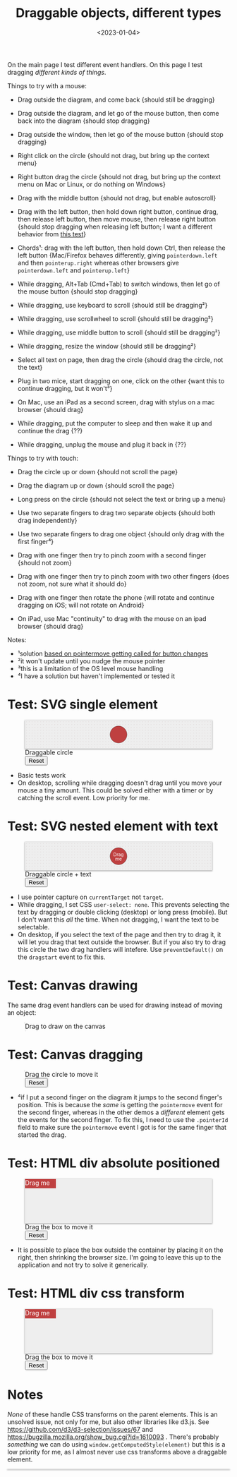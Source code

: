 #+title: Draggable objects, different types
#+date: <2023-01-04>
#+nocomments: t

#+begin_aside
On the main page I test different event handlers. On this page I test dragging /different kinds of things/.
#+end_aside

Things to try with a mouse:

- Drag outside the diagram, and come back {should still be dragging}
- Drag outside the diagram, and let go of the mouse button, then come back into the diagram {should stop dragging}
- Drag outside the window, then let go of the mouse button {should stop dragging}
- Right click on the circle {should not drag, but bring up the context menu}
- Right button drag the circle {should not drag, but bring up the context menu on Mac or Linux, or do nothing on Windows}

- Drag with the middle button {should not drag, but enable autoscroll}
- Drag with the left button, then hold down right button, continue drag, then release left button, then move mouse, then release right button {should stop dragging when releasing left button; I want a different behavior from [[http://wpt.live/pointerevents/pointerevent_pointercapture-not-lost-in-chorded-buttons.html][this test]]}
- Chords¹: drag with the left button, then hold down Ctrl, then release the left button {Mac/Firefox behaves differently, giving =pointerdown.left= and then =pointerup.right= whereas other browsers give =pointerdown.left= and =pointerup.left=}
- While dragging, Alt+Tab (Cmd+Tab) to switch windows, then let go of the mouse button {should stop dragging}
- While dragging, use keyboard to scroll {should still be dragging²}
- While dragging, use scrollwheel to scroll {should still be dragging²}
- While dragging, use middle button to scroll {should still be dragging²}
- While dragging, resize the window {should still be dragging²}
- Select all text on page, then drag the circle {should drag the circle, not the text}
- Plug in two mice, start dragging on one, click on the other {want this to continue dragging, but it won't³}
- On Mac, use an iPad as a second screen, drag with stylus on a mac browser {should drag}
- While dragging, put the computer to sleep and then wake it up and continue the drag {??}
- While dragging, unplug the mouse and plug it back in {??}

Things to try with touch:

- Drag the circle up or down {should not scroll the page}
- Drag the diagram up or down {should scroll the page}
- Long press on the circle {should not select the text or bring up a menu}
- Use two separate fingers to drag two separate objects {should both drag independently}

- Use two separate fingers to drag one object {should only drag with the first finger⁴}
- Drag with one finger then try to pinch zoom with a second finger {should not zoom}
- Drag with one finger then try to pinch zoom with two other fingers {does not zoom, not sure what it should do}
- Drag with one finger then rotate the phone {will rotate and continue dragging on iOS; will not rotate on Android}
- On iPad, use Mac "continuity" to drag with the mouse on an ipad browser {should drag}

Notes:

- ¹solution [[http://wpt.live/pointerevents/pointerevent_pointermove_on_chorded_mouse_button.html][based on pointermove getting called for button changes]]
- ²it won't update until you nudge the mouse pointer
- ³this is a limitation of the OS level mouse handling
- ⁴I have a solution but haven't implemented or tested it


* Test: SVG single element
:PROPERTIES:
:CUSTOM_ID: test-2a-svg-single-element
:END:

#+begin_export html
<figure class="w-full">
  <svg viewBox="-330 -50 660 100">
    <rect x="-330" y="-50" width="100%" height="100%" fill="url(#pattern-dots)" />
    <circle class="draggable" stroke="black" stroke-width="0.5" r="30" />
  </svg>
  <figcaption>Draggable circle</figcaption>
  <button>Reset</button>
</figure>
#+end_export

- Basic tests work
- On desktop, scrolling while dragging doesn't drag until you move your mouse a tiny amount. This could be solved either with a timer or by catching the scroll event. Low priority for me.

* Test: SVG nested element with text
:PROPERTIES:
:CUSTOM_ID: test-2b-svg-nested-element-with-text
:END:

#+begin_export html
<figure class="w-full">
  <svg viewBox="-330 -50 660 100">
    <rect x="-330" y="-50" width="100%" height="100%" fill="url(#pattern-dots)" />
    <g class="draggable">
      <circle stroke="black" stroke-width="0.5" r="30" />
      <g font-size="16" text-anchor="middle" fill="white">
        <text dy="0.0em">Drag</text>
        <text dy="1.0em">me</text>
      </g>
    </g>
  </svg>
  <figcaption>Draggable circle + text</figcaption>
  <button>Reset</button>
</figure>
#+end_export

- I use pointer capture on =currentTarget= not =target=. 
- While dragging, I set CSS ~user-select: none~. This prevents selecting the text by dragging or double clicking (desktop) or long press (mobile). But I don't want this /all/ the time. When not dragging, I want the text to be selectable.
- On desktop, if you select the text of the page and then try to drag it, it will let you drag that text outside the browser. But if you also try to drag this circle the two drag handlers will intefere. Use ~preventDefault()~ on the =dragstart= event to fix this.

* Test: Canvas drawing
:PROPERTIES:
:CUSTOM_ID: test-2c-canvas-drag-to-draw
:END:

The same drag event handlers can be used for drawing instead of moving an object:

#+begin_export html
<figure class="w-full">
  <canvas width="660" height="100" style="cursor:crosshair"/>
  <figcaption>Drag to draw on the canvas</figcaption>
</figure>
#+end_export

* Test: Canvas dragging
:PROPERTIES:
:CUSTOM_ID: test-2d-canvas-drag-a-handle
:END:

#+begin_export html
<figure class="w-full">
  <canvas width="1000" height="150" />
  <figcaption>Drag the circle to move it</figcaption>
  <button>Reset</button>
</figure>
#+end_export

- ⁴if I put a second finger on the diagram it jumps to the second finger's position. This is because the /same/ is getting the =pointermove= event for the second finger, whereas in the other demos a /different/ element gets the events for the second finger. To fix this, I need to use the =.pointerId= field to make sure the =pointermove= event I got is for the same finger that started the drag.

* Test: HTML div absolute positioned
:PROPERTIES:
:CUSTOM_ID: test-2e-html-div-absolute-positioned
:END:

#+begin_export html
<figure class="w-full">
  <div class="diagram" style="position:relative;width:100%;height:100px">
    <div class="draggable" style="position:absolute;width:5em;height:1.5em">Drag me</div>
  </div>
  <figcaption>Drag the box to move it</figcaption>
  <button>Reset</button>
</figure>
#+end_export

- It is possible to place the box outside the container by placing it on the right, then shrinking the browser size. I'm going to leave this up to the application and not try to solve it generically.

* Test: HTML div css transform
:PROPERTIES:
:CUSTOM_ID: test-2f-html-div-css-transform
:END:

#+begin_export html
<figure class="w-full">
  <div class="diagram" style="position:relative;width:100%;height:100px">
    <div class="draggable" style="transform:translate(0px,0px);width:5em;height:1.5em">Drag me</div>
  </div>
  <figcaption>Drag the box to move it</figcaption>
  <button>Reset</button>
</figure>
#+end_export

* Notes
:PROPERTIES:
:CUSTOM_ID: notes
:END:

/None/ of these handle CSS transforms on the parent elements. This is an unsolved issue, not only for me, but also other libraries like d3.js. See https://github.com/d3/d3-selection/issues/67  and https://bugzilla.mozilla.org/show_bug.cgi?id=1610093 . There's probably /something/ we can do using =window.getComputedStyle(element)= but this is a low priority for me, as I almost never use css transforms above a draggable element.

#+begin_export html
<style>
  svg, canvas, div.diagram { background: #eee; box-shadow: 0 1px 3px 1px rgba(0,0,0,0.3); width: 100%; }

  .draggable { cursor: grab; }
  .dragging { cursor: grabbing; user-select: none; }

  circle.draggable, .draggable circle { fill: hsl(0 50% 50%); }
  circle.draggable.dragging, .dragging circle { fill: hsl(200 50% 50%); }
  div.draggable { background: hsl(0 50% 50%); color: white; }
  div.draggable.dragging { background: hsl(200 50% 50%); }

  circle.captured, .captured circle { stroke: hsl(200 100% 70%); stroke-width: 2px; }
  div.captured { border: 2px solid hsl(200 100% 70%); }

</style>

<x:footer>
  <svg width="0" height="0">
    <defs>
      <pattern id="pattern-dots" width="10" height="10" patternUnits="userSpaceOnUse">
        <circle cx="5" cy="5" fill="hsl(0 10% 80%)" r="1" />
      </pattern>
    </defs>
  </svg>
  <script src="tests.js"></script>
</x:footer>
#+end_export
